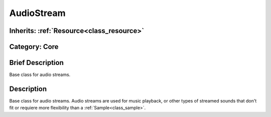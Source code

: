 .. _class_AudioStream:

AudioStream
===========

Inherits: :ref:`Resource<class_resource>`
-----------------------------------------

Category: Core
--------------

Brief Description
-----------------

Base class for audio streams.

Description
-----------

Base class for audio streams. Audio streams are used for music playback, or other types of streamed sounds that don't fit or requiere more flexibility than a :ref:`Sample<class_sample>`.


